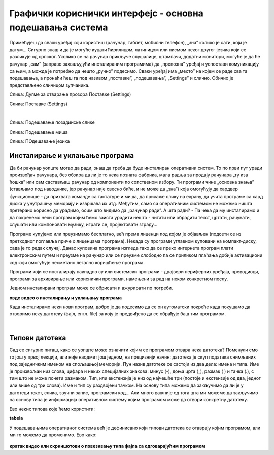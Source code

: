 Графички кориснички интерфејс - основна подешавања система
==========================================================


Примећујеш да сваки уређај који користиш (рачунар, таблет, мобилни телефон), „зна” колико је сати, који је датум… Сигурно знаш и да је могуће куцати ћирилицом, латиницом или писмом неког другог језика који се разликује од српског. Уколико се на рачунар прикључе слушалице, штампачи, додатни монитори, могуће је да ће рачунар „сам” (заправо захваљујући инсталираним програмима) да „препозна” уређај и успостави комуникацију са њим, а можда је потребно да нешто „ручно” подесимо. Сваки уређај има „место” на којем се раде сва та подешавања, а пронаћи ћеш га под називом „поставке”, „подешавања”, „Settings” и слично.  Обично је представљено сличицом зупчаника.

.. image:: ../../_images/10_settings_dugme.png
   :width: 250px   
   :align: center

Слика: Дугме за отварање прозора Поставке (Settings)


.. image:: ../../_images/10_postavke.png
   :width: 700px   
   :align: center

Слика: Поставке (Settings)

|

.. ytpopup:: S2Vj9_j8PqU
    :width: 735
    :height: 415
    :align: center 

Слика: Подешавање позадинске слике


.. ytpopup:: zw2ZJGQmEHI
    :width: 735
    :height: 415
    :align: center 

Слика: Подешавање миша

.. ytpopup:: 9jLy9okd1O4
    :width: 735
    :height: 415
    :align: center 

Слика: ПОдешавање језика



Инсталирање и уклањање програма
-------------------------------

Да би рачунар уопште могао да ради, знаш да треба да буде инсталиран оперативни систем. То по први пут уради произвођач рачунара, без обзира да ли је то нека позната фабрика, мала радња за продају рачунара „ту иза ћошка” или сам састављаш рачунар од компоненти по сопственом избору. Ти програми чине „основна знања” (стављамо под наводнике, јер рачунар није свесно биће, и не може да „зна”) која омогућују да хардвер функционише - да прихвата команде са тастатуре и миша, да прикаже слику на екрану, да учита програме са хард диска у унутрашњу меморију и извршава их итд. Међутим, само са оперативним системом не можемо ништа претерано корисно да урадимо, осим што видимо да „рачунар ради”. А шта ради? - Па чека да му инсталирамо и да покренемо неки програм којим ћемо заиста урадити нешто - читати или обрадити текст, цртати, рачунати, слушати или компоновати музику, играти се, пројектовати зграду…

Програме купујемо или преузимамо бесплатно, већ према лиценци под којом је објављен (подсети се из претходног поглавља приче о лиценцама програма). Некада су програми углавном куповани на компакт-диску, сада је то редак случај. Данас куповина програма  изгледа тако да се преко интернета програм плати електронским путем и преузме на рачунар или се преузме слободно па се приликом плаћања добије активациони код који омогућује несметано легално коришћење програма.

Програми који се инсталирају накнадно су или системски програми - драјвери периферних уређаја, преводиоци, програми за архивирање или кориснички програми, намењени за рад на неком конкретном послу.

Једном инсталирани програм може се обрисати и ажурирати по потреби.

.. image:: ../../_images/biće_video.png
   :width: 300px   
   :align: center

**овде видео о инсталирању и уклањању програма**

Када инсталирамо неки нови програм, добро је да подесимо да се он аутоматски покреће када покушамо да отворимо неку датотеку (фајл, енгл. file) за коју је предвиђено да се обрађује баш тим програмом.

|

Типови датотека 
---------------

Сад се сигурно питаш, како се уопште може означити којим се програмом отвара нека датотека? Поменули смо то још у првој лекцији, али није наодмет још једном, на прецизнији начин: датотека је скуп података снимљених под заједничким именом на спољашњој меморији. Пун назив датотеке се састоји из два дела: имена и типа. Име је произвољан низ слова, цифара и неких специјалних знакова: минус (-), доња црта (_), размак ( ) и тачка (.), с тим што не може почети размаком. Тип, или екстензија је низ од најчешће три (постоје и екстензије од два, једног или више од три слова). Име и тип су раздвојени тачком. На основу типа можемо да закључимо да ли је у датотеци текст, слика, звучни запис, програмски код… Али много важније од тога шта ми можемо да закључимо на основу типа је информација оперативном систему којим програмом може да отвори конкретну датотеку.

Ево неких типова које ћемо користити:  

.. image:: ../../_images/biće_slika.png
   :width: 720px   
   :align: center
   
**tabela**

У подешавањима оперативног система већ је дефинисано који типови датотека се отаврају којим програмом, али ми то можемо да променимо. Ево како:

 .. image:: ../../_images/biće_video.png
   :width: 300px   
   :align: center

**кратак видео или скриншотови о повезивању типа фајла са одговарајућим програмом**

.. questionnote::
    Отвори подешавања на свом рачунару и испробај различите могућности. У зависности од тога шта је већ подешено, промени подешавања, а након вежбе врати на подешавања која су теби најудобнија. Уколико вежбу радиш на школском рачунару, наставник ће ти рећи која подешавања да оставиш по завршетку вежбе.
    
    - Промениш слику на позадини (десктоп-слику)
    
    - Подесиш да начин приказивања времена и датума буде приказан у складу са српским правописом
    
    - Промениш боје оквира прозора
    
    - Подесиш да имаш тачно два језика тастатуре: српска латиница (подразумевана) и српска ћирилица
    
    - Подесиш да подразумевани веб прегледач буде Google Chrome односно Microsoft Edge 
    
    - **….додати још зависно од тога шпта све ставиш у видео**
